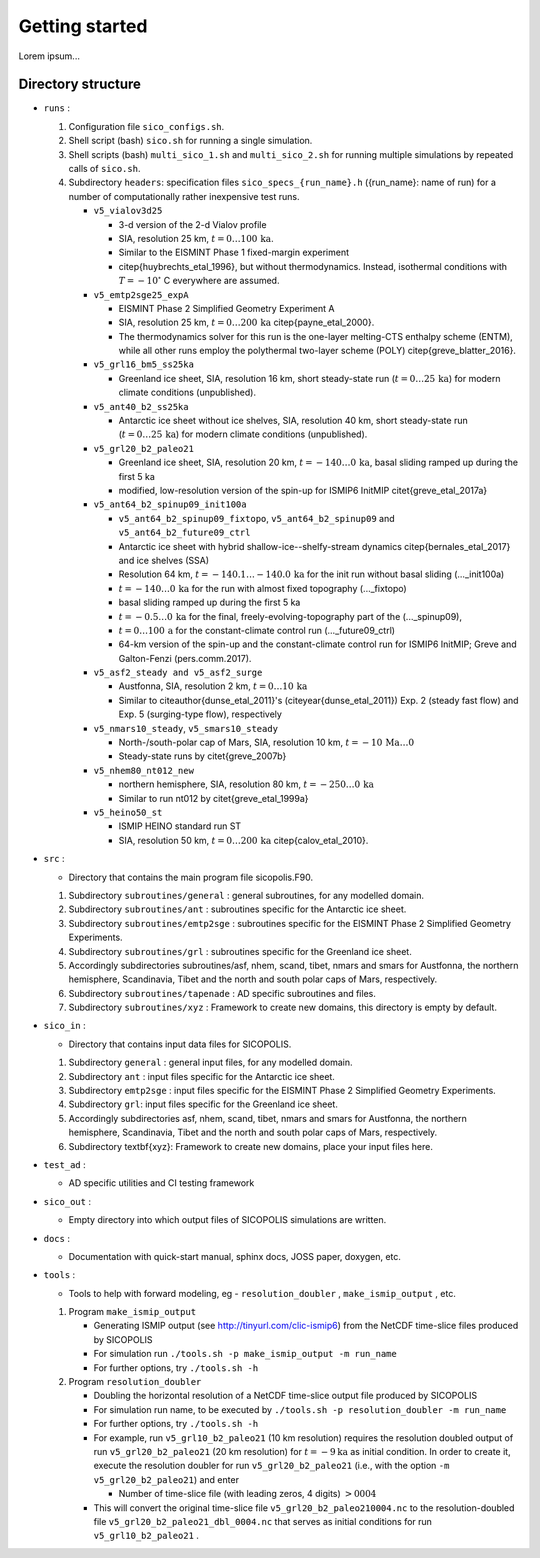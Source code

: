 .. _getting_started:

Getting started
***************

Lorem ipsum...

Directory structure
===================

* ``runs`` :

  1. Configuration file ``sico_configs.sh``.

  2. Shell script (bash) ``sico.sh`` for running a single simulation.

  3. Shell scripts (bash) ``multi_sico_1.sh`` and ``multi_sico_2.sh`` for running multiple simulations by repeated calls of ``sico.sh``.

  4. Subdirectory ``headers``: specification files ``sico_specs_{run_name}.h`` ({run_name}: name of run) for a number of computationally rather inexpensive test runs.

     * ``v5_vialov3d25``

       * 3-d version of the 2-d Vialov profile

       * SIA, resolution 25 km, :math:`t=0\ldots{}100\,\mathrm{ka}`.

       * Similar to the EISMINT Phase 1 fixed-margin experiment

       * \citep{huybrechts_etal_1996}, but without thermodynamics. Instead, isothermal conditions with :math:`T=-10^{\circ}` C everywhere are assumed.

     * ``v5_emtp2sge25_expA``

       * EISMINT Phase 2 Simplified Geometry Experiment A

       * SIA, resolution 25 km, :math:`t=0\ldots{}200\,\mathrm{ka}` \citep{payne_etal_2000}.

       * The thermodynamics solver for this run is the one-layer melting-CTS enthalpy scheme (ENTM), while all other runs employ the polythermal two-layer scheme (POLY) \citep{greve_blatter_2016}.

     * ``v5_grl16_bm5_ss25ka``

       * Greenland ice sheet, SIA, resolution 16 km, short steady-state run (:math:`t=0\ldots{}25\,\mathrm{ka}`) for modern climate conditions (unpublished).

     * ``v5_ant40_b2_ss25ka`` 

       * Antarctic ice sheet without ice shelves, SIA, resolution 40 km, short steady-state run (:math:`t=0\ldots{}25\,\mathrm{ka}`) for modern climate conditions (unpublished).

     * ``v5_grl20_b2_paleo21``

       * Greenland ice sheet, SIA, resolution 20 km, :math:`t=-140\ldots{}0\,\mathrm{ka}`, basal sliding ramped up during the first 5 ka

       * modified, low-resolution version of the spin-up for ISMIP6 InitMIP \citet{greve_etal_2017a}

     * ``v5_ant64_b2_spinup09_init100a`` 

       * ``v5_ant64_b2_spinup09_fixtopo``, ``v5_ant64_b2_spinup09`` and ``v5_ant64_b2_future09_ctrl``

       * Antarctic ice sheet with hybrid shallow-ice--shelfy-stream dynamics \citep{bernales_etal_2017} and ice shelves (SSA)

       * Resolution 64 km, :math:`t=-140.1\ldots{}-140.0\,\mathrm{ka}` for the init run without basal sliding (...\_init100a)

       * :math:`t=-140\ldots{}0\,\mathrm{ka}` for the run with almost fixed topography (...\_fixtopo)

       * basal sliding ramped up during the first 5 ka

       * :math:`t=-0.5\ldots{}0\,\mathrm{ka}` for the final, freely-evolving-topography part of the (...\_spinup09),

       * :math:`t=0\ldots{}100\,\mathrm{a}` for the constant-climate control run (...\_future09\_ctrl)

       * 64-km version of the spin-up and the constant-climate control run for ISMIP6 InitMIP; Greve and Galton-Fenzi (pers.\ comm.\ 2017).

     * ``v5_asf2_steady and v5_asf2_surge``

       * Austfonna, SIA, resolution 2 km, :math:`t=0\ldots{}10\,\mathrm{ka}`

       * Similar to \citeauthor{dunse_etal_2011}'s (\citeyear{dunse_etal_2011}) Exp. 2 (steady fast flow) and Exp. 5 (surging-type flow), respectively      

     * ``v5_nmars10_steady``, ``v5_smars10_steady``

       * North-/south-polar cap of Mars, SIA, resolution 10 km, :math:`t=-10\,\mathrm{Ma}\ldots{}0`

       * Steady-state runs by \citet{greve_2007b}
 
     * ``v5_nhem80_nt012_new``

       * northern hemisphere, SIA, resolution 80 km, :math:`t=-250\ldots{}0\,\mathrm{ka}`

       * Similar to run nt012 by \citet{greve_etal_1999a}

     * ``v5_heino50_st``

       * ISMIP HEINO standard run ST

       * SIA, resolution 50 km, :math:`t=0\ldots{}200\,\mathrm{ka}` \citep{calov_etal_2010}.

* ``src`` :

  * Directory that contains the main program file sicopolis.F90.

  1. Subdirectory ``subroutines/general`` : general subroutines, for any modelled domain.
  
  2. Subdirectory ``subroutines/ant`` : subroutines specific for the Antarctic ice sheet.

  3. Subdirectory ``subroutines/emtp2sge`` : subroutines specific for the EISMINT Phase 2 Simplified Geometry Experiments.

  4. Subdirectory ``subroutines/grl`` : subroutines specific for the Greenland ice sheet.

  5. Accordingly subdirectories subroutines/asf, nhem, scand, tibet, nmars and smars for Austfonna, the northern hemisphere, Scandinavia, Tibet and the north and south polar caps of Mars, respectively.

  6. Subdirectory ``subroutines/tapenade`` : AD specific subroutines and files.

  7. Subdirectory ``subroutines/xyz`` : Framework to create new domains, this directory is empty by default.

* ``sico_in`` :

  * Directory that contains input data files for SICOPOLIS.

  1. Subdirectory ``general`` : general input files, for any modelled domain.

  2. Subdirectory ``ant`` : input files specific for the Antarctic ice sheet. 

  3. Subdirectory ``emtp2sge`` : input files specific for the EISMINT Phase 2 Simplified Geometry Experiments.

  4. Subdirectory ``grl``: input files specific for the Greenland ice sheet.

  5. Accordingly subdirectories asf, nhem, scand, tibet, nmars and smars for Austfonna, the northern hemisphere, Scandinavia, Tibet and the north and south polar caps of Mars, respectively.

  6. Subdirectory \textbf{xyz}: Framework to create new domains, place your input files here.

* ``test_ad`` :

  * AD specific utilities and CI testing framework

* ``sico_out`` :

  * Empty directory into which output files of SICOPOLIS simulations are written.

* ``docs`` :

  * Documentation with quick-start manual, sphinx docs, JOSS paper, doxygen, etc.

* ``tools`` :

  * Tools to help with forward modeling, eg - ``resolution_doubler`` , ``make_ismip_output`` , etc.

  1. Program ``make_ismip_output``

     * Generating ISMIP output (see http://tinyurl.com/clic-ismip6) from the NetCDF time-slice files produced by SICOPOLIS

     * For simulation run ``./tools.sh -p make_ismip_output -m run_name``

     * For further options, try ``./tools.sh -h``

  2. Program ``resolution_doubler``

     * Doubling the horizontal resolution of a NetCDF time-slice output file produced by SICOPOLIS

     * For simulation run name, to be executed by ``./tools.sh -p resolution_doubler -m run_name`` 

     * For further options, try ``./tools.sh -h`` 

     * For example, run ``v5_grl10_b2_paleo21`` (10 km resolution) requires the resolution doubled output of run ``v5_grl20_b2_paleo21`` (20 km resolution) for :math:`t=-9 \mathrm{ka}` as initial condition. In order to create it, execute the resolution doubler for run ``v5_grl20_b2_paleo21`` (i.e., with the option ``-m v5_grl20_b2_paleo21``) and enter 

       * Number of time-slice file (with leading zeros, 4 digits) :math:`> 0004` 

     * This will convert the original time-slice file ``v5_grl20_b2_paleo210004.nc`` to the resolution-doubled file ``v5_grl20_b2_paleo21_dbl_0004.nc`` that serves as initial conditions for run ``v5_grl10_b2_paleo21`` .
